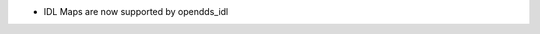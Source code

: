 .. news-prs: 4999

.. news-start-section: Additions
- IDL Maps are now supported by opendds_idl
.. news-end-section
